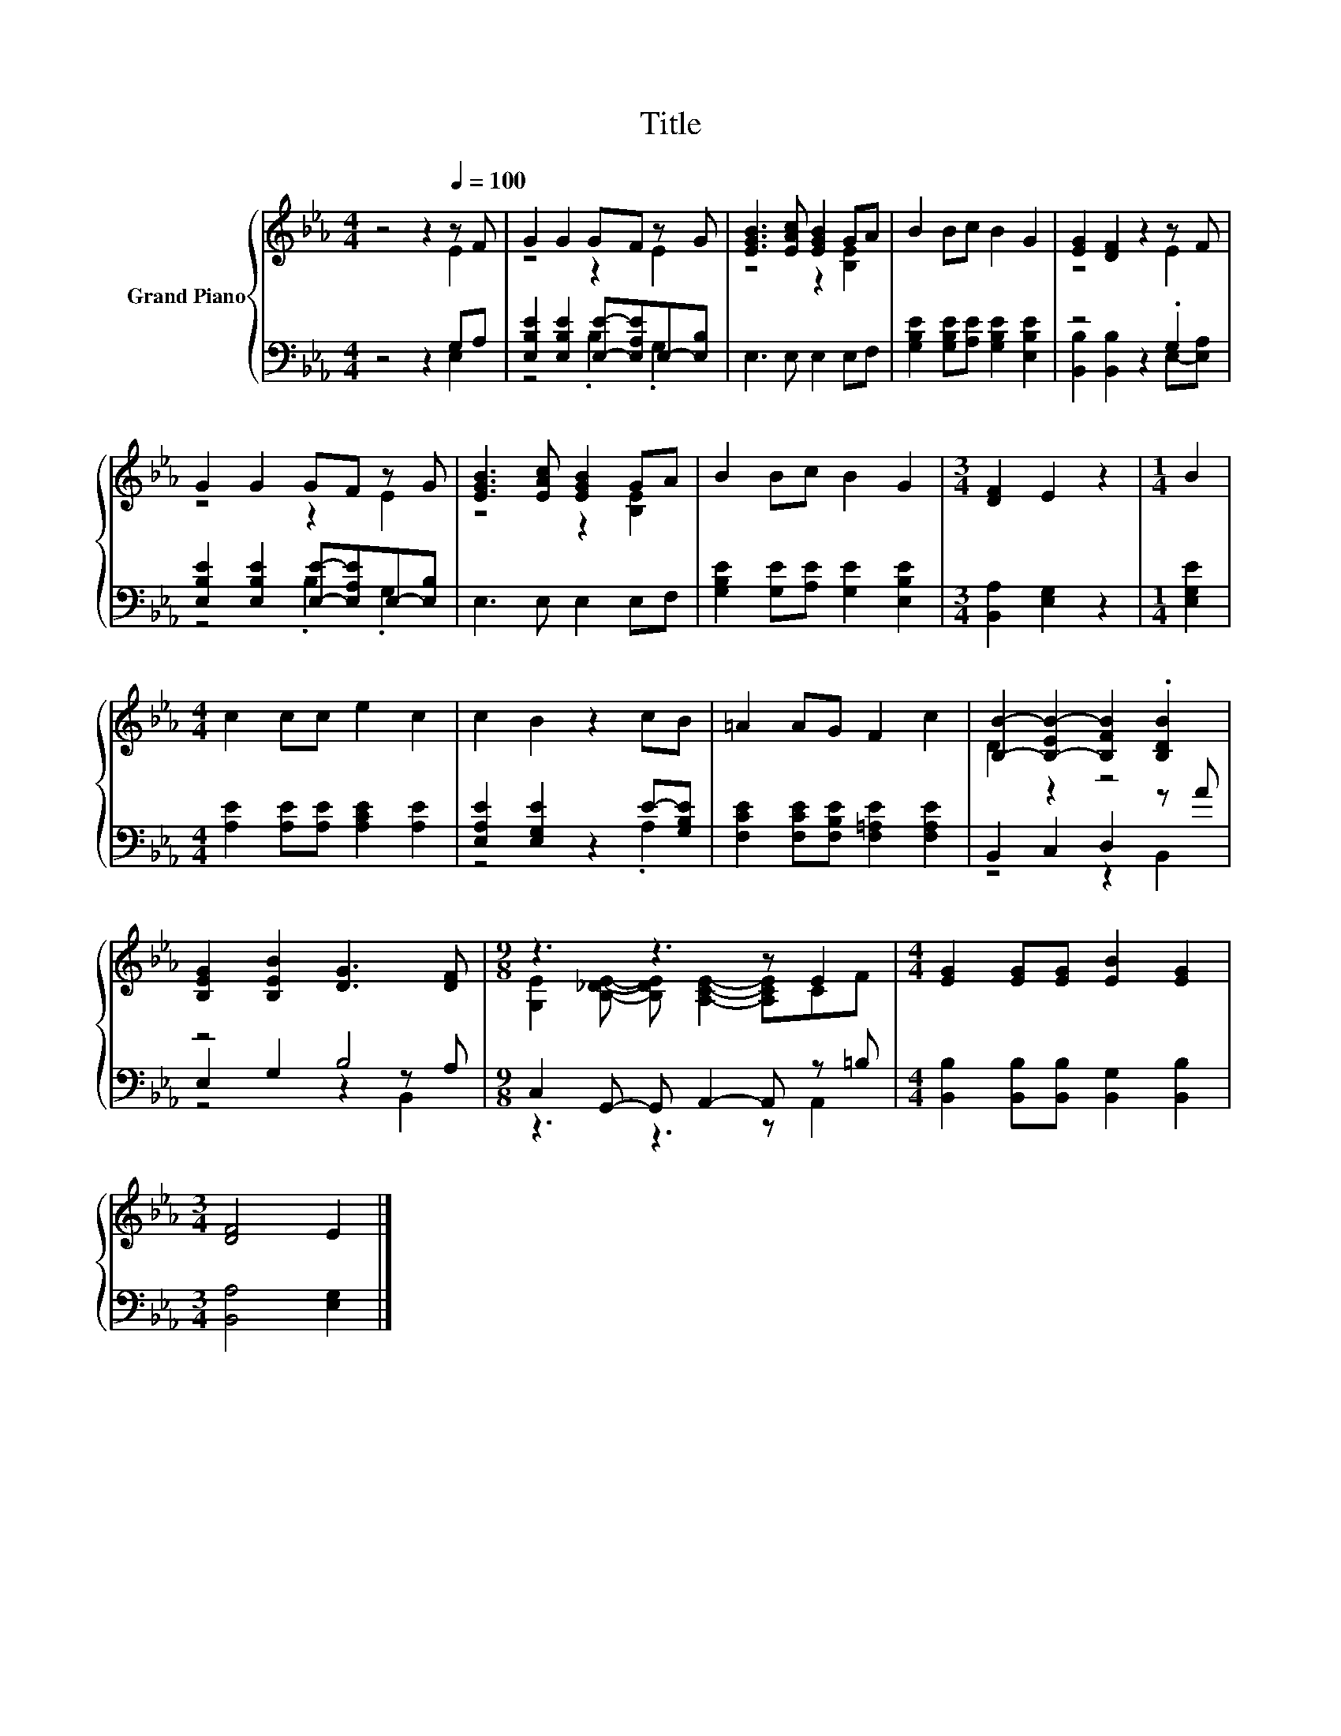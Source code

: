 X:1
T:Title
%%score { ( 1 2 ) | ( 3 4 5 ) }
L:1/8
M:4/4
K:Eb
V:1 treble nm="Grand Piano"
V:2 treble 
V:3 bass 
V:4 bass 
V:5 bass 
V:1
 z4 z2[Q:1/4=100] z F | G2 G2 GF z G | [EGB]3 [EAc] [EGB]2 GA | B2 Bc B2 G2 | [EG]2 [DF]2 z2 z F | %5
 G2 G2 GF z G | [EGB]3 [EAc] [EGB]2 GA | B2 Bc B2 G2 |[M:3/4] [DF]2 E2 z2 |[M:1/4] B2 | %10
[M:4/4] c2 cc e2 c2 | c2 B2 z2 cB | =A2 AG F2 c2 | [B,B]2- [B,-EB-]2 [B,FB]2 .[B,DB]2 | %14
 [B,EG]2 [B,EB]2 [DG]3 [DF] |[M:9/8] z3 z3 z E2 |[M:4/4] [EG]2 [EG][EG] [EB]2 [EG]2 | %17
[M:3/4] [DF]4 E2 |] %18
V:2
 z4 z2 E2 | z4 z2 E2 | z4 z2 [B,E]2 | x8 | z4 z2 E2 | z4 z2 E2 | z4 z2 [B,E]2 | x8 |[M:3/4] x6 | %9
[M:1/4] x2 |[M:4/4] x8 | x8 | x8 | D2 z2 z4 | x8 | %15
[M:9/8] [G,E]2 [B,_DE]- [B,DE] [A,CE]2- [A,CE]CF |[M:4/4] x8 |[M:3/4] x6 |] %18
V:3
 z4 z2 G,A, | [E,B,E]2 [E,B,E]2 [E,E]-[E,A,E]E,-[E,B,] | E,3 E, E,2 E,F, | %3
 [G,B,E]2 [G,B,E][A,E] [G,B,E]2 [E,B,E]2 | z4 z2 .G,2 | [E,B,E]2 [E,B,E]2 [E,E]-[E,A,E]E,-[E,B,] | %6
 E,3 E, E,2 E,F, | [G,B,E]2 [G,E][A,E] [G,E]2 [E,B,E]2 |[M:3/4] [B,,A,]2 [E,G,]2 z2 | %9
[M:1/4] [E,G,E]2 |[M:4/4] [A,E]2 [A,E][A,E] [A,CE]2 [A,E]2 | [E,A,E]2 [E,G,E]2 z2 E-[G,B,E] | %12
 [F,CE]2 [F,CE][F,B,E] [F,=A,E]2 [F,A,E]2 | B,,2 C,2 D,2 z A | z4 B,4 | %15
[M:9/8] C,2 G,,- G,, A,,2- A,, z =B, |[M:4/4] [B,,B,]2 [B,,B,][B,,B,] [B,,G,]2 [B,,B,]2 | %17
[M:3/4] [B,,A,]4 [E,G,]2 |] %18
V:4
 z4 z2 E,2 | z4 .B,2 .G,2 | x8 | x8 | [B,,B,]2 [B,,B,]2 z2 E,-[E,A,] | z4 .B,2 .G,2 | x8 | x8 | %8
[M:3/4] x6 |[M:1/4] x2 |[M:4/4] x8 | z4 z2 .A,2 | x8 | z4 z2 B,,2 | E,2 G,2 z2 z A, | %15
[M:9/8] z3 z3 z A,,2 |[M:4/4] x8 |[M:3/4] x6 |] %18
V:5
 x8 | x8 | x8 | x8 | x8 | x8 | x8 | x8 |[M:3/4] x6 |[M:1/4] x2 |[M:4/4] x8 | x8 | x8 | x8 | %14
 z4 z2 B,,2 |[M:9/8] x9 |[M:4/4] x8 |[M:3/4] x6 |] %18

